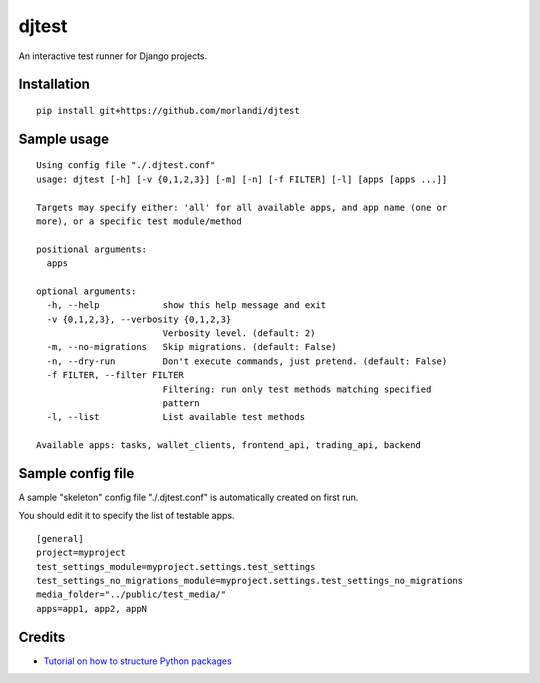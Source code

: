 djtest
======

An interactive test runner for Django projects.

Installation
------------

::

    pip install git+https://github.com/morlandi/djtest


Sample usage
------------

::

    Using config file "./.djtest.conf"
    usage: djtest [-h] [-v {0,1,2,3}] [-m] [-n] [-f FILTER] [-l] [apps [apps ...]]

    Targets may specify either: 'all' for all available apps, and app name (one or
    more), or a specific test module/method

    positional arguments:
      apps

    optional arguments:
      -h, --help            show this help message and exit
      -v {0,1,2,3}, --verbosity {0,1,2,3}
                            Verbosity level. (default: 2)
      -m, --no-migrations   Skip migrations. (default: False)
      -n, --dry-run         Don't execute commands, just pretend. (default: False)
      -f FILTER, --filter FILTER
                            Filtering: run only test methods matching specified
                            pattern
      -l, --list            List available test methods

    Available apps: tasks, wallet_clients, frontend_api, trading_api, backend


Sample config file
------------------

A sample "skeleton" config file "./.djtest.conf" is automatically created on first run.

You should edit it to specify the list of testable apps.

::

  [general]
  project=myproject
  test_settings_module=myproject.settings.test_settings
  test_settings_no_migrations_module=myproject.settings.test_settings_no_migrations
  media_folder="../public/test_media/"
  apps=app1, app2, appN


Credits
-------

- `Tutorial on how to structure Python packages <https://github.com/storborg/python-packaging>`_
